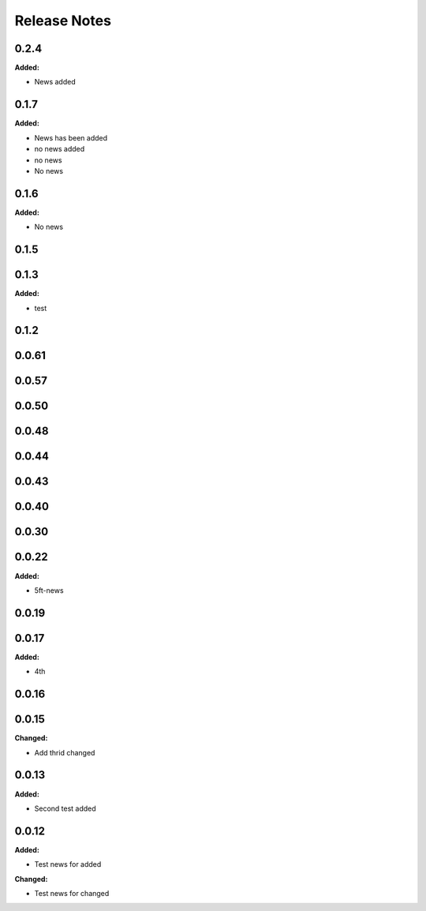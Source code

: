 =============
Release Notes
=============

.. current developments

0.2.4
=====

**Added:**

* News added


0.1.7
=====

**Added:**

* News has been added
* no news added
* no news
* No news


0.1.6
=====

**Added:**

* No news


0.1.5
=====


0.1.3
=====

**Added:**

* test


0.1.2
=====


0.0.61
=====


0.0.57
=====


0.0.50
=====


0.0.48
=====


0.0.44
=====


0.0.43
=====


0.0.40
=====


0.0.30
=====


0.0.22
=====

**Added:**

* 5ft-news


0.0.19
=====


0.0.17
=====

**Added:**

* 4th


0.0.16
=====


0.0.15
=====

**Changed:**

* Add thrid changed


0.0.13
=====

**Added:**

* Second test added


0.0.12
=====

**Added:**

* Test news for added

**Changed:**

* Test news for changed
